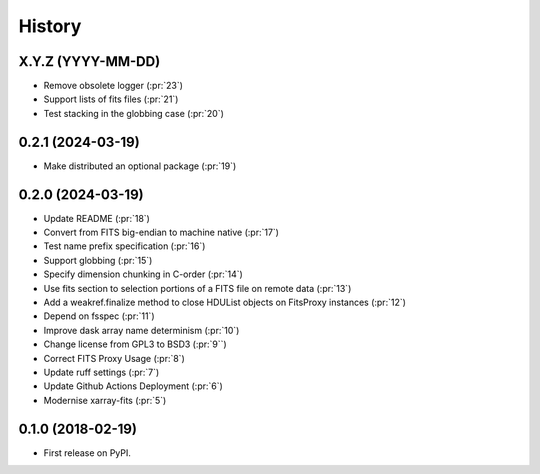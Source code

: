 =======
History
=======

X.Y.Z (YYYY-MM-DD)
------------------
* Remove obsolete logger (:pr:`23`)
* Support lists of fits files (:pr:`21`)
* Test stacking in the globbing case (:pr:`20`)

0.2.1 (2024-03-19)
------------------
* Make distributed an optional package (:pr:`19`)

0.2.0 (2024-03-19)
------------------
* Update README (:pr:`18`)
* Convert from FITS big-endian to machine native (:pr:`17`)
* Test name prefix specification (:pr:`16`)
* Support globbing (:pr:`15`)
* Specify dimension chunking in C-order (:pr:`14`)
* Use fits section to selection portions of a FITS file on remote data (:pr:`13`)
* Add a weakref.finalize method to close HDUList objects on FitsProxy instances (:pr:`12`)
* Depend on fsspec (:pr:`11`)
* Improve dask array name determinism (:pr:`10`)
* Change license from GPL3 to BSD3 (:pr:`9``)
* Correct FITS Proxy Usage (:pr:`8`)
* Update ruff settings (:pr:`7`)
* Update Github Actions Deployment (:pr:`6`)
* Modernise xarray-fits (:pr:`5`)

0.1.0 (2018-02-19)
------------------

* First release on PyPI.
